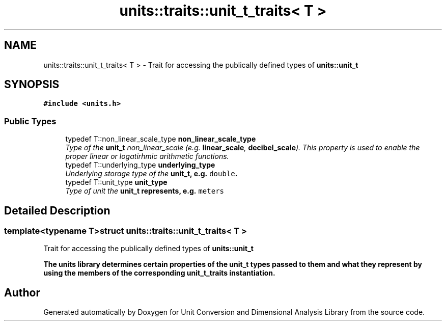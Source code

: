 .TH "units::traits::unit_t_traits< T >" 3 "Sun Apr 3 2016" "Version 2.0.0" "Unit Conversion and Dimensional Analysis Library" \" -*- nroff -*-
.ad l
.nh
.SH NAME
units::traits::unit_t_traits< T > \- Trait for accessing the publically defined types of \fC\fBunits::unit_t\fP\fP  

.SH SYNOPSIS
.br
.PP
.PP
\fC#include <units\&.h>\fP
.SS "Public Types"

.in +1c
.ti -1c
.RI "typedef T::non_linear_scale_type \fBnon_linear_scale_type\fP"
.br
.RI "\fIType of the \fBunit_t\fP non_linear_scale (e\&.g\&. \fBlinear_scale\fP, \fBdecibel_scale\fP)\&. This property is used to enable the proper linear or logatirhmic arithmetic functions\&. \fP"
.ti -1c
.RI "typedef T::underlying_type \fBunderlying_type\fP"
.br
.RI "\fIUnderlying storage type of the \fC\fBunit_t\fP\fP, e\&.g\&. \fCdouble\fP\&. \fP"
.ti -1c
.RI "typedef T::unit_type \fBunit_type\fP"
.br
.RI "\fIType of unit the \fC\fBunit_t\fP\fP represents, e\&.g\&. \fCmeters\fP \fP"
.in -1c
.SH "Detailed Description"
.PP 

.SS "template<typename T>struct units::traits::unit_t_traits< T >"
Trait for accessing the publically defined types of \fC\fBunits::unit_t\fP\fP 

The units library determines certain properties of the \fBunit_t\fP types passed to them and what they represent by using the members of the corresponding \fBunit_t_traits\fP instantiation\&. 

.SH "Author"
.PP 
Generated automatically by Doxygen for Unit Conversion and Dimensional Analysis Library from the source code\&.
